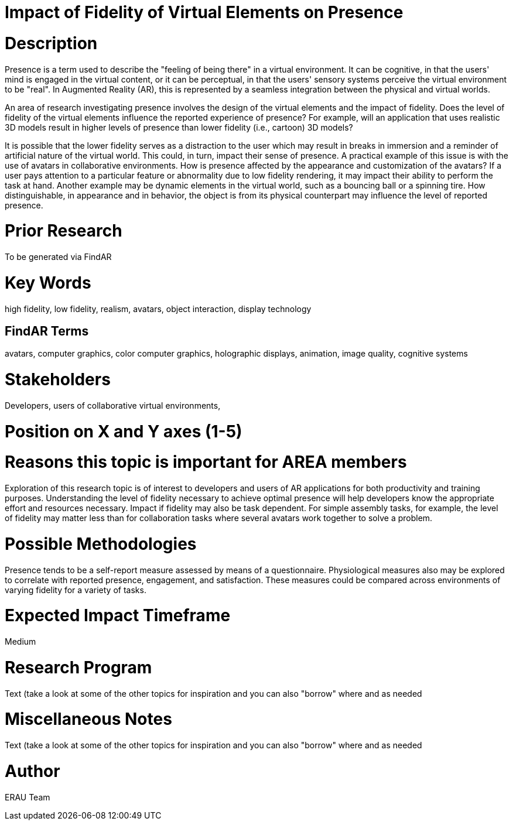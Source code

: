 [[ra-Epresence5-fidelityofvirtualelements]]

# Impact of Fidelity of Virtual Elements on Presence

# Description
Presence is a term used to describe the "feeling of being there" in a virtual environment. It can be cognitive, in that the users' mind is engaged in the virtual content, or it can be perceptual, in that the users' sensory systems perceive the virtual environment to be "real". In Augmented Reality (AR), this is represented by a seamless integration between the physical and virtual worlds.

An area of research investigating presence involves the design of the virtual elements and the impact of fidelity. Does the level of fidelity of the virtual elements influence the reported experience of presence? For example, will an application that uses realistic 3D models result in higher levels of presence than lower fidelity (i.e., cartoon) 3D models?

It is possible that the lower fidelity serves as a distraction to the user which may result in breaks in immersion and a reminder of artificial nature of the virtual world. This could, in turn, impact their sense of presence. A practical example of this issue is with the use of avatars in collaborative environments. How is presence affected by the appearance and customization of the avatars? If a user pays attention to a particular feature or abnormality due to low fidelity rendering, it may impact their ability to perform the task at hand. Another example may be dynamic elements in the virtual world, such as a bouncing ball or a spinning tire. How distinguishable, in appearance and in behavior, the object is from its physical counterpart may influence the level of reported presence.

# Prior Research
To be generated via FindAR

# Key Words
high fidelity, low fidelity, realism, avatars, object interaction, display technology

## FindAR Terms
avatars, computer graphics, color computer graphics, holographic displays, animation, image quality, cognitive systems

# Stakeholders
Developers, users of collaborative virtual environments,

# Position on X and Y axes (1-5)

# Reasons this topic is important for AREA members
Exploration of this research topic is of interest to developers and users of AR applications for both productivity and training purposes. Understanding the level of fidelity necessary to achieve optimal presence will help developers know the appropriate effort and resources necessary. Impact if fidelity may also be task dependent. For simple assembly tasks, for example, the level of fidelity may matter less than for collaboration tasks where several avatars work together to solve a problem.

# Possible Methodologies
Presence tends to be a self-report measure assessed by means of a questionnaire. Physiological measures also may be explored to correlate with reported presence, engagement, and satisfaction. These measures could be compared across environments of varying fidelity for a variety of tasks.

# Expected Impact Timeframe
Medium

# Research Program
///////
NEED TO FILL IN HERE
///////
Text (take a look at some of the other topics for inspiration and you can also "borrow" where and as needed

# Miscellaneous Notes
///////
NEED TO FILL IN HERE
///////
Text (take a look at some of the other topics for inspiration and you can also "borrow" where and as needed

# Author
ERAU Team
